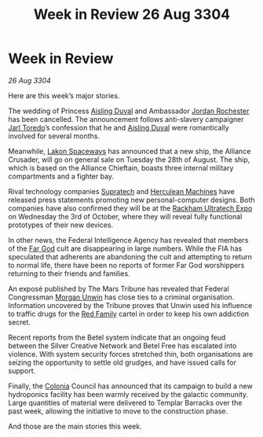 :PROPERTIES:
:ID:       64ef74d4-fc8c-43b2-8b30-28b44b9898fe
:END:
#+title: Week in Review 26 Aug 3304
#+filetags: :Federation:Alliance:3304:galnet:

* Week in Review

/26 Aug 3304/

Here are this week’s major stories. 

The wedding of Princess [[id:b402bbe3-5119-4d94-87ee-0ba279658383][Aisling Duval]] and Ambassador [[id:81c5c161-1553-44f0-b5fb-c4a58f1f71d7][Jordan Rochester]] has been cancelled. The announcement follows anti-slavery campaigner [[id:5fdbd5d4-1f5f-4984-8876-4bee1d590dd7][Jarl Toredo]]’s confession that he and [[id:b402bbe3-5119-4d94-87ee-0ba279658383][Aisling Duval]] were romantically involved for several months. 

Meanwhile, [[id:906c77b7-7fe4-48c1-ace5-1265023c2ebf][Lakon Spaceways]] has announced that a new ship, the Alliance Crusader, will go on general sale on Tuesday the 28th of August. The ship, which is based on the Alliance Chieftain, boasts three internal military compartments and a fighter bay. 

Rival technology companies [[id:3e9f43fb-038f-46a6-be53-3c9af1bad474][Supratech]] and [[id:46e9f326-2119-4d5b-a625-a32820a44642][Herculean Machines]] have released press statements promoting new personal-computer designs. Both companies have also confirmed they will be at the [[id:9d064da0-7be3-4c7b-99ad-0edd1585d4ca][Rackham Ultratech Expo]] on Wednesday the 3rd of October, where they will reveal fully functional prototypes of their new devices. 

In other news, the Federal Intelligence Agency has revealed that members of the [[id:04ae001b-eb07-4812-a42e-4bb72825609b][Far God]] cult are disappearing in large numbers. While the FIA has speculated that adherents are abandoning the cult and attempting to return to normal life, there have been no reports of former Far God worshippers returning to their friends and families. 

An exposé published by The Mars Tribune has revealed that Federal Congressman [[id:44f9cf85-8fb2-4e37-9b8a-8834faf80728][Morgan Unwin]] has close ties to a criminal organisation. Information uncovered by the Tribune proves that Unwin used his influence to traffic drugs for the [[id:792ffce8-85dc-4147-8ea3-8e5feb26ba94][Red Family]] cartel in order to keep his own addiction secret. 

Recent reports from the Betel system indicate that an ongoing feud between the Silver Creative Network and Betel Free has escalated into violence. With system security forces stretched thin, both organisations are seizing the opportunity to settle old grudges, and have issued calls for support. 

Finally, the [[id:ba6c6359-137b-4f86-ad93-f8ae56b0ad34][Colonia]] Council has announced that its campaign to build a new hydroponics facility has been warmly received by the galactic community. Large quantities of material were delivered to Templar Barracks over the past week, allowing the initiative to move to the construction phase. 

And those are the main stories this week.
